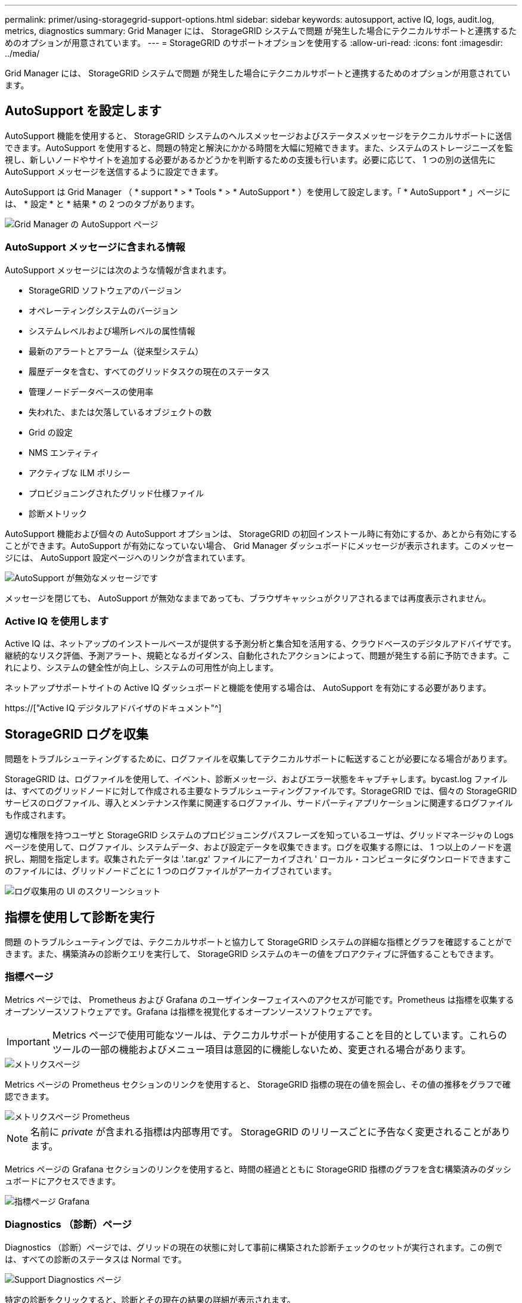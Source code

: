 ---
permalink: primer/using-storagegrid-support-options.html 
sidebar: sidebar 
keywords: autosupport, active IQ, logs, audit.log, metrics, diagnostics 
summary: Grid Manager には、 StorageGRID システムで問題 が発生した場合にテクニカルサポートと連携するためのオプションが用意されています。 
---
= StorageGRID のサポートオプションを使用する
:allow-uri-read: 
:icons: font
:imagesdir: ../media/


[role="lead"]
Grid Manager には、 StorageGRID システムで問題 が発生した場合にテクニカルサポートと連携するためのオプションが用意されています。



== AutoSupport を設定します

AutoSupport 機能を使用すると、 StorageGRID システムのヘルスメッセージおよびステータスメッセージをテクニカルサポートに送信できます。AutoSupport を使用すると、問題の特定と解決にかかる時間を大幅に短縮できます。また、システムのストレージニーズを監視し、新しいノードやサイトを追加する必要があるかどうかを判断するための支援も行います。必要に応じて、 1 つの別の送信先に AutoSupport メッセージを送信するように設定できます。

AutoSupport は Grid Manager （ * support * > * Tools * > * AutoSupport * ）を使用して設定します。「 * AutoSupport * 」ページには、 * 設定 * と * 結果 * の 2 つのタブがあります。

image::../media/autosupport_accessing_settings.png[Grid Manager の AutoSupport ページ]



=== AutoSupport メッセージに含まれる情報

AutoSupport メッセージには次のような情報が含まれます。

* StorageGRID ソフトウェアのバージョン
* オペレーティングシステムのバージョン
* システムレベルおよび場所レベルの属性情報
* 最新のアラートとアラーム（従来型システム）
* 履歴データを含む、すべてのグリッドタスクの現在のステータス
* 管理ノードデータベースの使用率
* 失われた、または欠落しているオブジェクトの数
* Grid の設定
* NMS エンティティ
* アクティブな ILM ポリシー
* プロビジョニングされたグリッド仕様ファイル
* 診断メトリック


AutoSupport 機能および個々の AutoSupport オプションは、 StorageGRID の初回インストール時に有効にするか、あとから有効にすることができます。AutoSupport が有効になっていない場合、 Grid Manager ダッシュボードにメッセージが表示されます。このメッセージには、 AutoSupport 設定ページへのリンクが含まれています。

image::../media/autosupport_disabled_message.png[AutoSupport が無効なメッセージです]

メッセージを閉じても、 AutoSupport が無効なままであっても、ブラウザキャッシュがクリアされるまでは再度表示されません。



=== Active IQ を使用します

Active IQ は、ネットアップのインストールベースが提供する予測分析と集合知を活用する、クラウドベースのデジタルアドバイザです。継続的なリスク評価、予測アラート、規範となるガイダンス、自動化されたアクションによって、問題が発生する前に予防できます。これにより、システムの健全性が向上し、システムの可用性が向上します。

ネットアップサポートサイトの Active IQ ダッシュボードと機能を使用する場合は、 AutoSupport を有効にする必要があります。

https://["Active IQ デジタルアドバイザのドキュメント"^]



== StorageGRID ログを収集

問題をトラブルシューティングするために、ログファイルを収集してテクニカルサポートに転送することが必要になる場合があります。

StorageGRID は、ログファイルを使用して、イベント、診断メッセージ、およびエラー状態をキャプチャします。bycast.log ファイルは、すべてのグリッドノードに対して作成される主要なトラブルシューティングファイルです。StorageGRID では、個々の StorageGRID サービスのログファイル、導入とメンテナンス作業に関連するログファイル、サードパーティアプリケーションに関連するログファイルも作成されます。

適切な権限を持つユーザと StorageGRID システムのプロビジョニングパスフレーズを知っているユーザは、グリッドマネージャの Logs ページを使用して、ログファイル、システムデータ、および設定データを収集できます。ログを収集する際には、 1 つ以上のノードを選択し、期間を指定します。収集されたデータは '.tar.gz' ファイルにアーカイブされ ' ローカル・コンピュータにダウンロードできますこのファイルには、グリッドノードごとに 1 つのログファイルがアーカイブされています。

image::../media/support_logs_select_nodes.png[ログ収集用の UI のスクリーンショット]



== 指標を使用して診断を実行

問題 のトラブルシューティングでは、テクニカルサポートと協力して StorageGRID システムの詳細な指標とグラフを確認することができます。また、構築済みの診断クエリを実行して、 StorageGRID システムのキーの値をプロアクティブに評価することもできます。



=== 指標ページ

Metrics ページでは、 Prometheus および Grafana のユーザインターフェイスへのアクセスが可能です。Prometheus は指標を収集するオープンソースソフトウェアです。Grafana は指標を視覚化するオープンソースソフトウェアです。


IMPORTANT: Metrics ページで使用可能なツールは、テクニカルサポートが使用することを目的としています。これらのツールの一部の機能およびメニュー項目は意図的に機能しないため、変更される場合があります。

image::../media/metrics_page.png[メトリクスページ]

Metrics ページの Prometheus セクションのリンクを使用すると、 StorageGRID 指標の現在の値を照会し、その値の推移をグラフで確認できます。

image::../media/metrics_page_prometheus.png[メトリクスページ Prometheus]


NOTE: 名前に _private_ が含まれる指標は内部専用です。 StorageGRID のリリースごとに予告なく変更されることがあります。

Metrics ページの Grafana セクションのリンクを使用すると、時間の経過とともに StorageGRID 指標のグラフを含む構築済みのダッシュボードにアクセスできます。

image::../media/metrics_page_grafana.png[指標ページ Grafana]



=== Diagnostics （診断）ページ

Diagnostics （診断）ページでは、グリッドの現在の状態に対して事前に構築された診断チェックのセットが実行されます。この例では、すべての診断のステータスは Normal です。

image::../media/support_diagnostics_page.png[Support Diagnostics ページ]

特定の診断をクリックすると、診断とその現在の結果の詳細が表示されます。

この例では、 StorageGRID システム内のすべてのノードの現在の CPU 利用率が表示されています。すべてのノードの値が警告と警告のしきい値を下回っているため、診断の全体的なステータスは「正常」です。

image::../media/support_diagnostics_cpu_utilization.png[CPU 使用率の診断をサポートします]

.関連情報
* xref:../admin/index.adoc[StorageGRID の管理]
* xref:configuring-network-settings.adoc[ネットワークの設定を行います]

